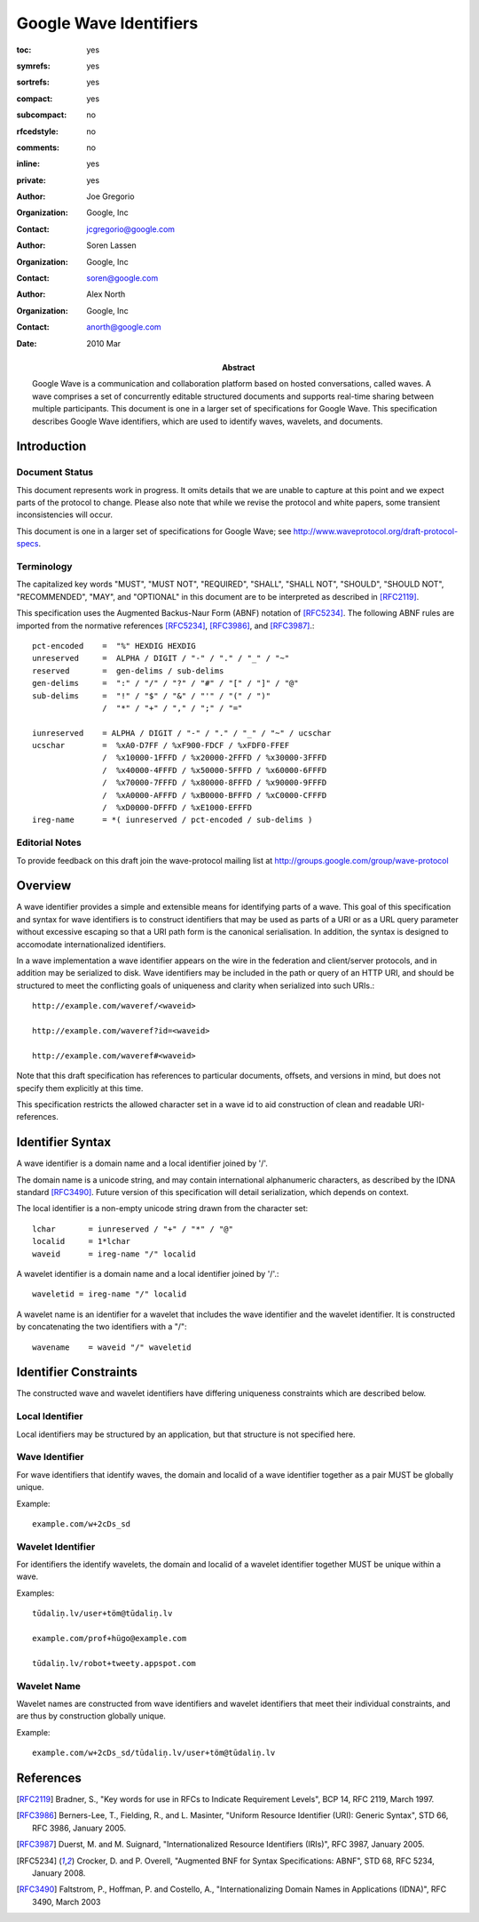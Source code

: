 =======================
Google Wave Identifiers
=======================

.. Use headers in this order #=~-_

:toc: yes
:symrefs: yes
:sortrefs: yes
:compact: yes
:subcompact: no
:rfcedstyle: no
:comments: no
:inline: yes
:private: yes

:author: Joe Gregorio
:organization: Google, Inc
:contact: jcgregorio@google.com

:author: Soren Lassen
:organization: Google, Inc
:contact: soren@google.com

:author: Alex North
:organization: Google, Inc
:contact: anorth@google.com

:Abstract:
    Google Wave is a communication and collaboration platform based on hosted
    conversations, called waves. A wave comprises a set of concurrently editable
    structured documents and supports real-time sharing between multiple
    participants. This document is one in a larger set of specifications for Google
    Wave. This specification describes Google Wave identifiers, which are used
    to identify waves, wavelets, and documents.

:date: 2010 Mar


Introduction
############

Document Status
===============

This document represents work in progress.  It omits details that we
are unable to capture at this point and we expect parts of the
protocol to change.  Please also note that while we revise the
protocol and white papers, some transient inconsistencies will occur.

This document is one in a larger set of specifications for Google
Wave; see `http://www.waveprotocol.org/draft-protocol-specs 
<http://www.waveprotocol.org/draft-protocol-specs>`_.


Terminology
===========
The capitalized key words "MUST", "MUST NOT",
"REQUIRED", "SHALL", "SHALL NOT", "SHOULD",
"SHOULD NOT", "RECOMMENDED", "MAY", and
"OPTIONAL" in this document are to be
interpreted as described in [RFC2119]_.

This specification uses the Augmented Backus-Naur Form (ABNF)
notation of [RFC5234]_. The following ABNF rules are imported from
the normative references [RFC5234]_, [RFC3986]_, and [RFC3987]_.::

     pct-encoded    =  "%" HEXDIG HEXDIG
     unreserved     =  ALPHA / DIGIT / "-" / "." / "_" / "~"
     reserved       =  gen-delims / sub-delims
     gen-delims     =  ":" / "/" / "?" / "#" / "[" / "]" / "@"
     sub-delims     =  "!" / "$" / "&" / "'" / "(" / ")"
                    /  "*" / "+" / "," / ";" / "="

     iunreserved    = ALPHA / DIGIT / "-" / "." / "_" / "~" / ucschar
     ucschar        =  %xA0-D7FF / %xF900-FDCF / %xFDF0-FFEF
                    /  %x10000-1FFFD / %x20000-2FFFD / %x30000-3FFFD
                    /  %x40000-4FFFD / %x50000-5FFFD / %x60000-6FFFD
                    /  %x70000-7FFFD / %x80000-8FFFD / %x90000-9FFFD
                    /  %xA0000-AFFFD / %xB0000-BFFFD / %xC0000-CFFFD
                    /  %xD0000-DFFFD / %xE1000-EFFFD
     ireg-name      = *( iunreserved / pct-encoded / sub-delims )



Editorial Notes
===============
To provide feedback on this draft join the wave-protocol 
mailing list at
`http://groups.google.com/group/wave-protocol <http://groups.google.com/group/wave-protocol>`_

Overview
########

A wave identifier provides a simple and extensible means for identifying parts
of a wave. This goal of this specification and syntax for wave identifiers is
to construct identifiers that may be used as parts of a URI or as a URL query
parameter without excessive escaping so that a URI path form is the canonical
serialisation. In addition, the syntax is designed to accomodate
internationalized identifiers.

In a wave implementation a wave identifier appears on the wire in the
federation and client/server protocols, and in  addition may be serialized to
disk. Wave identifiers may be included in the path or query of an HTTP URI, and
should be structured to meet the conflicting goals of uniqueness and clarity
when serialized into such URIs.::

  http://example.com/waveref/<waveid>

  http://example.com/waveref?id=<waveid>

  http://example.com/waveref#<waveid>

Note that this draft specification has references to particular documents,
offsets, and versions in mind, but does not specify them explicitly at this
time.

This specification restricts the allowed character set in a wave id to aid
construction of clean and readable URI-references.

Identifier Syntax
#################

A wave identifier is a domain name and a local identifier joined by '/'.

The domain name is a unicode string, and may contain international alphanumeric
characters, as described by the IDNA standard [RFC3490]_. Future version of this 
specification will detail serialization, which depends on context.

The local identifier is a non-empty unicode string drawn from the character set::

  lchar       = iunreserved / "+" / "*" / "@"
  localid     = 1*lchar
  waveid      = ireg-name "/" localid

A wavelet identifier is a domain name and a local identifier joined by '/'.::

  waveletid = ireg-name "/" localid

A wavelet name is an identifier for a wavelet that includes the wave
identifier and the wavelet identifier. It is constructed by concatenating the
two identifiers with a "/"::

  wavename    = waveid "/" waveletid

Identifier Constraints
######################

The constructed wave and wavelet identifiers have differing uniqueness 
constraints which are described below.

Local Identifier
================

Local identifiers may be structured by an application, but that structure is
not specified here.

Wave Identifier
===============
For wave identifiers that identify waves, the domain and localid of a wave
identifier together as a pair MUST be globally unique.

Example::

  example.com/w+2cDs_sd

Wavelet Identifier
==================
For identifiers the identify wavelets, the domain and localid of a wavelet
identifier together MUST be unique within a wave.

Examples::

  tūdaliņ.lv/user+töm@tūdaliņ.lv

  example.com/prof+hügo@example.com

  tūdaliņ.lv/robot+tweety.appspot.com

Wavelet Name
============
Wavelet names are constructed from wave identifiers and wavelet identifiers
that meet their individual constraints, and are thus by construction globally unique.

Example::

  example.com/w+2cDs_sd/tūdaliņ.lv/user+töm@tūdaliņ.lv


References
##########
.. [RFC2119] Bradner, S., "Key words for use in RFCs to Indicate Requirement Levels", BCP 14, RFC 2119, March 1997.
.. [RFC3986] Berners-Lee, T., Fielding, R., and L. Masinter, "Uniform Resource Identifier (URI): Generic Syntax", STD 66, RFC 3986, January 2005.
.. [RFC3987] Duerst, M. and M. Suignard, "Internationalized Resource Identifiers (IRIs)", RFC 3987, January 2005.
.. [RFC5234] Crocker, D. and P. Overell, "Augmented BNF for Syntax Specifications: ABNF", STD 68, RFC 5234, January 2008.
.. [RFC3490] Faltstrom, P., Hoffman, P. and Costello, A., "Internationalizing Domain Names in Applications (IDNA)", RFC 3490, March 2003
